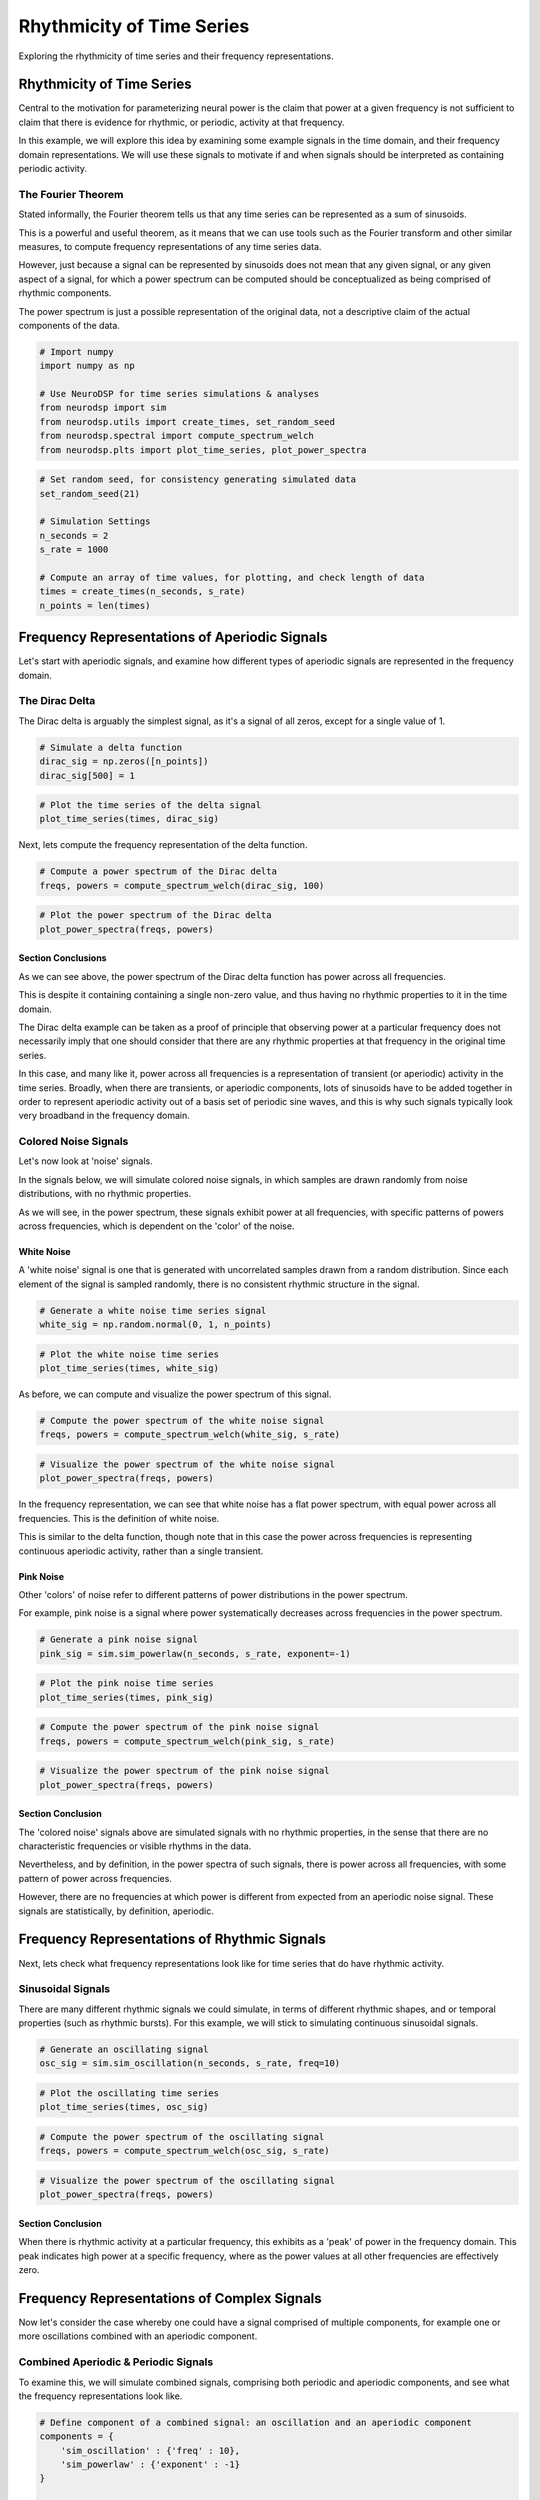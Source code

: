 .. only:: html

    .. note::
        :class: sphx-glr-download-link-note

        Click :ref:`here <sphx_glr_download_auto_motivations_concepts_plot_DoYouEvenOscillate.py>`     to download the full example code
    .. rst-class:: sphx-glr-example-title

    .. _sphx_glr_auto_motivations_concepts_plot_DoYouEvenOscillate.py:


Rhythmicity of Time Series
==========================

Exploring the rhythmicity of time series and their frequency representations.

Rhythmicity of Time Series
--------------------------

Central to the motivation for parameterizing neural power is the claim that power at a
given frequency is not sufficient to claim that there is evidence for rhythmic, or
periodic, activity at that frequency.

In this example, we will explore this idea by examining some example signals in the
time domain, and their frequency domain representations. We will use these signals to
motivate if and when signals should be interpreted as containing periodic activity.


The Fourier Theorem
~~~~~~~~~~~~~~~~~~~

Stated informally, the Fourier theorem tells us that any time series can be represented
as a sum of sinusoids.

This is a powerful and useful theorem, as it means that we can use tools such as the
Fourier transform and other similar measures, to compute frequency representations
of any time series data.

However, just because a signal can be represented by sinusoids does not mean that any
given signal, or any given aspect of a signal, for which a power spectrum can be computed
should be conceptualized as being comprised of rhythmic components.

The power spectrum is just a possible representation of the original data, not a
descriptive claim of the actual components of the data.



.. code-block:: default



    # Import numpy
    import numpy as np

    # Use NeuroDSP for time series simulations & analyses
    from neurodsp import sim
    from neurodsp.utils import create_times, set_random_seed
    from neurodsp.spectral import compute_spectrum_welch
    from neurodsp.plts import plot_time_series, plot_power_spectra









.. code-block:: default


    # Set random seed, for consistency generating simulated data
    set_random_seed(21)

    # Simulation Settings
    n_seconds = 2
    s_rate = 1000

    # Compute an array of time values, for plotting, and check length of data
    times = create_times(n_seconds, s_rate)
    n_points = len(times)








Frequency Representations of Aperiodic Signals
----------------------------------------------

Let's start with aperiodic signals, and examine how different types of aperiodic
signals are represented in the frequency domain.


The Dirac Delta
~~~~~~~~~~~~~~~

The Dirac delta is arguably the simplest signal, as it's a signal of all zeros,
except for a single value of 1.



.. code-block:: default


    # Simulate a delta function
    dirac_sig = np.zeros([n_points])
    dirac_sig[500] = 1









.. code-block:: default


    # Plot the time series of the delta signal
    plot_time_series(times, dirac_sig)




.. image:: /auto_motivations/concepts/images/sphx_glr_plot_DoYouEvenOscillate_001.png
    :class: sphx-glr-single-img





Next, lets compute the frequency representation of the delta function.



.. code-block:: default


    # Compute a power spectrum of the Dirac delta
    freqs, powers = compute_spectrum_welch(dirac_sig, 100)









.. code-block:: default


    # Plot the power spectrum of the Dirac delta
    plot_power_spectra(freqs, powers)




.. image:: /auto_motivations/concepts/images/sphx_glr_plot_DoYouEvenOscillate_002.png
    :class: sphx-glr-single-img





Section Conclusions
^^^^^^^^^^^^^^^^^^^

As we can see above, the power spectrum of the Dirac delta function has
power across all frequencies.

This is despite it containing containing a single non-zero value, and thus having
no rhythmic properties to it in the time domain.

The Dirac delta example can be taken as a proof of principle that observing power
at a particular frequency does not necessarily imply that one should consider that
there are any rhythmic properties at that frequency in the original time series.

In this case, and many like it, power across all frequencies is a representation of
transient (or aperiodic) activity in the time series. Broadly, when there are transients,
or aperiodic components, lots of sinusoids have to be added together in order to represent
aperiodic activity out of a basis set of periodic sine waves, and this is why such
signals typically look very broadband in the frequency domain.


Colored Noise Signals
~~~~~~~~~~~~~~~~~~~~~

Let's now look at 'noise' signals.

In the signals below, we will simulate colored noise signals, in which samples are
drawn randomly from noise distributions, with no rhythmic properties.

As we will see, in the power spectrum, these signals exhibit power at all frequencies,
with specific patterns of powers across frequencies, which is dependent on the 'color'
of the noise.


White Noise
^^^^^^^^^^^

A 'white noise' signal is one that is generated with uncorrelated samples drawn from
a random distribution. Since each element of the signal is sampled randomly,
there is no consistent rhythmic structure in the signal.



.. code-block:: default


    # Generate a white noise time series signal
    white_sig = np.random.normal(0, 1, n_points)









.. code-block:: default


    # Plot the white noise time series
    plot_time_series(times, white_sig)




.. image:: /auto_motivations/concepts/images/sphx_glr_plot_DoYouEvenOscillate_003.png
    :class: sphx-glr-single-img





As before, we can compute and visualize the power spectrum of this signal.



.. code-block:: default


    # Compute the power spectrum of the white noise signal
    freqs, powers = compute_spectrum_welch(white_sig, s_rate)









.. code-block:: default


    # Visualize the power spectrum of the white noise signal
    plot_power_spectra(freqs, powers)




.. image:: /auto_motivations/concepts/images/sphx_glr_plot_DoYouEvenOscillate_004.png
    :class: sphx-glr-single-img





In the frequency representation, we can see that white noise has a flat power spectrum,
with equal power across all frequencies. This is the definition of white noise.

This is similar to the delta function, though note that in this case the power across
frequencies is representing continuous aperiodic activity, rather than a single transient.


Pink Noise
^^^^^^^^^^

Other 'colors' of noise refer to different patterns of power distributions
in the power spectrum.

For example, pink noise is a signal where power systematically decreases across
frequencies in the power spectrum.



.. code-block:: default


    # Generate a pink noise signal
    pink_sig = sim.sim_powerlaw(n_seconds, s_rate, exponent=-1)









.. code-block:: default


    # Plot the pink noise time series
    plot_time_series(times, pink_sig)




.. image:: /auto_motivations/concepts/images/sphx_glr_plot_DoYouEvenOscillate_005.png
    :class: sphx-glr-single-img






.. code-block:: default


    # Compute the power spectrum of the pink noise signal
    freqs, powers = compute_spectrum_welch(pink_sig, s_rate)









.. code-block:: default


    # Visualize the power spectrum of the pink noise signal
    plot_power_spectra(freqs, powers)




.. image:: /auto_motivations/concepts/images/sphx_glr_plot_DoYouEvenOscillate_006.png
    :class: sphx-glr-single-img





Section Conclusion
^^^^^^^^^^^^^^^^^^

The 'colored noise' signals above are simulated signals with no rhythmic properties,
in the sense that there are no characteristic frequencies or visible rhythms in the data.

Nevertheless, and by definition, in the power spectra of such signals, there is power across
all frequencies, with some pattern of power across frequencies.

However, there are no frequencies at which power is different from expected from an
aperiodic noise signal. These signals are statistically, by definition, aperiodic.


Frequency Representations of Rhythmic Signals
---------------------------------------------

Next, lets check what frequency representations look like for time series that do have
rhythmic activity.


Sinusoidal Signals
~~~~~~~~~~~~~~~~~~

There are many different rhythmic signals we could simulate, in terms of different
rhythmic shapes, and or temporal properties (such as rhythmic bursts). For this
example, we will stick to simulating continuous sinusoidal signals.



.. code-block:: default


    # Generate an oscillating signal
    osc_sig = sim.sim_oscillation(n_seconds, s_rate, freq=10)









.. code-block:: default


    # Plot the oscillating time series
    plot_time_series(times, osc_sig)




.. image:: /auto_motivations/concepts/images/sphx_glr_plot_DoYouEvenOscillate_007.png
    :class: sphx-glr-single-img






.. code-block:: default


    # Compute the power spectrum of the oscillating signal
    freqs, powers = compute_spectrum_welch(osc_sig, s_rate)









.. code-block:: default


    # Visualize the power spectrum of the oscillating signal
    plot_power_spectra(freqs, powers)




.. image:: /auto_motivations/concepts/images/sphx_glr_plot_DoYouEvenOscillate_008.png
    :class: sphx-glr-single-img





Section Conclusion
^^^^^^^^^^^^^^^^^^

When there is rhythmic activity at a particular frequency, this exhibits as a 'peak'
of power in the frequency domain. This peak indicates high power at a specific frequency,
where as the power values at all other frequencies are effectively zero.


Frequency Representations of Complex Signals
--------------------------------------------

Now let's consider the case whereby one could have a signal comprised of multiple
components, for example one or more oscillations combined with an aperiodic component.


Combined Aperiodic & Periodic Signals
~~~~~~~~~~~~~~~~~~~~~~~~~~~~~~~~~~~~~

To examine this, we will simulate combined signals, comprising both periodic and aperiodic
components, and see what the frequency representations look like.



.. code-block:: default


    # Define component of a combined signal: an oscillation and an aperiodic component
    components = {
        'sim_oscillation' : {'freq' : 10},
        'sim_powerlaw' : {'exponent' : -1}
    }

    # Generate a combined signal
    combined_sig = sim.sim_combined(n_seconds, s_rate, components)









.. code-block:: default


    # Plot the combined time series
    plot_time_series(times, combined_sig)




.. image:: /auto_motivations/concepts/images/sphx_glr_plot_DoYouEvenOscillate_009.png
    :class: sphx-glr-single-img






.. code-block:: default


    # Compute the power spectrum of the combined signal
    freqs, powers = compute_spectrum_welch(combined_sig, s_rate)









.. code-block:: default


    # Visualize the power spectrum of the combined signal
    plot_power_spectra(freqs, powers)




.. image:: /auto_motivations/concepts/images/sphx_glr_plot_DoYouEvenOscillate_010.png
    :class: sphx-glr-single-img





Section Conclusion
^^^^^^^^^^^^^^^^^^

In the power spectrum above, we can see that combined signals, with aperiodic & periodic
activity reflect elements of both components. The periodic power can be seen as a
peak of power over and above the rest of the spectrum, at the frequency of the simulated
rhythm. Across all frequencies, we also see the power contributed by the aperiodic component.


Conclusion
----------

In this example, we have seen that, in the frequency domain:

- transients and aperiodic activity exhibit power across all frequencies
- oscillations exhibit specific power, or a 'peak', at the frequency of the rhythm
- combined signals display a combination of these properties, with power
  across all frequencies, and overlying 'peaks' at frequencies with periodic activity

Collectively, we have seen cases that motivate that simply having power at a particularly
frequency does not imply any rhythmic component at that frequency. Peaks of frequency specific
power are associated with rhythmic activity in the time series.

What we have covered here are just a starting point for some properties of time
series analysis and digital signal processing. For neural data, these properties alone
do not tell us how to interpret neural power spectra. However, here we take them as a
starting point that motivate why prominent rhythms in the time series can be measured
as peaks in the power spectrum, but that absent a peak, we should not automatically
interpret power at any given frequency as necessarily reflecting rhythmic activity.



.. rst-class:: sphx-glr-timing

   **Total running time of the script:** ( 0 minutes  5.041 seconds)


.. _sphx_glr_download_auto_motivations_concepts_plot_DoYouEvenOscillate.py:


.. only :: html

 .. container:: sphx-glr-footer
    :class: sphx-glr-footer-example



  .. container:: sphx-glr-download sphx-glr-download-python

     :download:`Download Python source code: plot_DoYouEvenOscillate.py <plot_DoYouEvenOscillate.py>`



  .. container:: sphx-glr-download sphx-glr-download-jupyter

     :download:`Download Jupyter notebook: plot_DoYouEvenOscillate.ipynb <plot_DoYouEvenOscillate.ipynb>`


.. only:: html

 .. rst-class:: sphx-glr-signature

    `Gallery generated by Sphinx-Gallery <https://sphinx-gallery.github.io>`_
